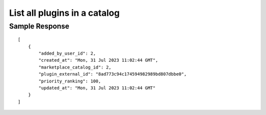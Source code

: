 ================================================
List all plugins in a catalog
================================================


.. tabs::

  .. tab:: REST

    .. code-block:: sh

        API Endpoint: <IMPROMPT_SERVER_URL>/marketplace-catalogs/<MARKETPLACE_CATALOG_ID>/plugins
        Method: GET
        X-Api-Key: API_KEY


  .. tab:: CURL

    .. code-block:: python

      curl --location --request GET '<IMPROMPT_SERVER_URL>/marketplace-catalogs/<MARKETPLACE_CATALOG_ID>/plugins' \
           --header 'Authorization: API_KEY' \
        '


Sample Response
=================

::

    [
        {
            "added_by_user_id": 2,
            "created_at": "Mon, 31 Jul 2023 11:02:44 GMT",
            "marketplace_catalog_id": 2,
            "plugin_external_id": "8ad773c94c174594982989bd807dbbe0",
            "priority_ranking": 100,
            "updated_at": "Mon, 31 Jul 2023 11:02:44 GMT"
        }
    ]

